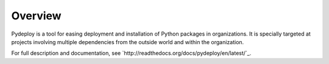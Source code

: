Overview
--------
Pydeploy is a tool for easing deployment and installation of Python packages in organizations. It is specially targeted at projects involving multiple dependencies from the outside world and within the organization.

For full description and documentation, see `http://readthedocs.org/docs/pydeploy/en/latest/`_.
